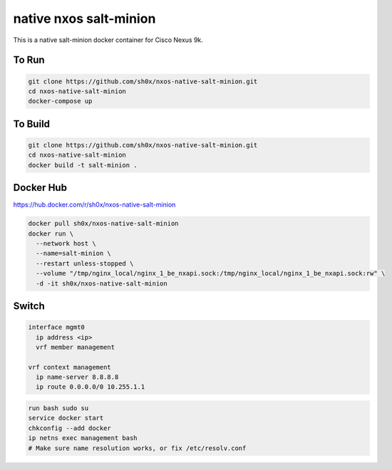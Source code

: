 =======================
native nxos salt-minion
=======================

This is a native salt-minion docker container for Cisco Nexus 9k.


To Run
------

.. code-block::

    git clone https://github.com/sh0x/nxos-native-salt-minion.git
    cd nxos-native-salt-minion
    docker-compose up


To Build
--------

.. code-block::

    git clone https://github.com/sh0x/nxos-native-salt-minion.git
    cd nxos-native-salt-minion
    docker build -t salt-minion .


Docker Hub
----------
https://hub.docker.com/r/sh0x/nxos-native-salt-minion

.. code-block::

    docker pull sh0x/nxos-native-salt-minion
    docker run \
      --network host \
      --name=salt-minion \
      --restart unless-stopped \
      --volume "/tmp/nginx_local/nginx_1_be_nxapi.sock:/tmp/nginx_local/nginx_1_be_nxapi.sock:rw" \
      -d -it sh0x/nxos-native-salt-minion


Switch
------
.. code-block::
    
    interface mgmt0
      ip address <ip>
      vrf member management

    vrf context management
      ip name-server 8.8.8.8
      ip route 0.0.0.0/0 10.255.1.1

.. code-block::

    run bash sudo su 
    service docker start
    chkconfig --add docker
    ip netns exec management bash
    # Make sure name resolution works, or fix /etc/resolv.conf

